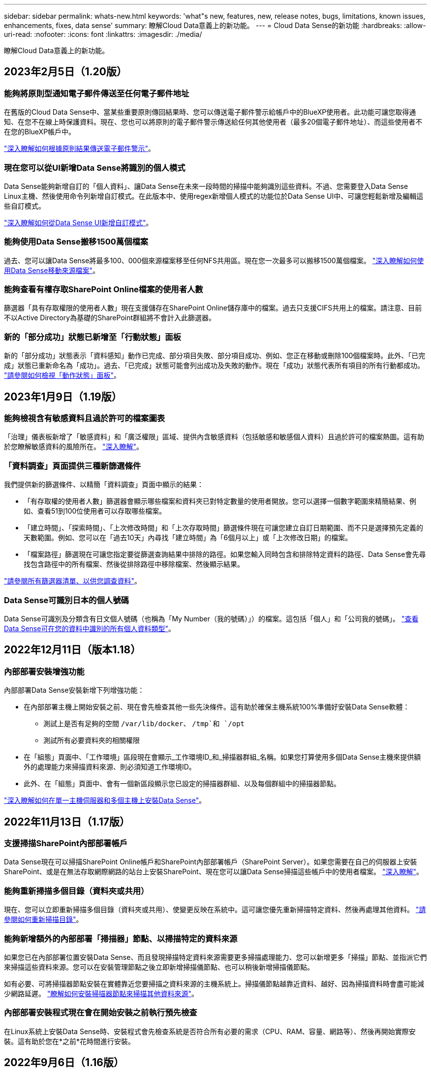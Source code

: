 ---
sidebar: sidebar 
permalink: whats-new.html 
keywords: 'what"s new, features, new, release notes, bugs, limitations, known issues, enhancements, fixes, data sense' 
summary: 瞭解Cloud Data意義上的新功能。 
---
= Cloud Data Sense的新功能
:hardbreaks:
:allow-uri-read: 
:nofooter: 
:icons: font
:linkattrs: 
:imagesdir: ./media/


[role="lead"]
瞭解Cloud Data意義上的新功能。



== 2023年2月5日（1.20版）



=== 能夠將原則型通知電子郵件傳送至任何電子郵件地址

在舊版的Cloud Data Sense中、當某些重要原則傳回結果時、您可以傳送電子郵件警示給帳戶中的BlueXP使用者。此功能可讓您取得通知、在您不在線上時保護資料。現在、您也可以將原則的電子郵件警示傳送給任何其他使用者（最多20個電子郵件地址）、而這些使用者不在您的BlueXP帳戶中。

https://docs.netapp.com/us-en/cloud-manager-data-sense/task-org-private-data.html#sending-email-alerts-when-non-compliant-data-is-found["深入瞭解如何根據原則結果傳送電子郵件警示"]。



=== 現在您可以從UI新增Data Sense將識別的個人模式

Data Sense能夠新增自訂的「個人資料」、讓Data Sense在未來一段時間的掃描中能夠識別這些資料。不過、您需要登入Data Sense Linux主機、然後使用命令列新增自訂模式。在此版本中、使用regex新增個人模式的功能位於Data Sense UI中、可讓您輕鬆新增及編輯這些自訂模式。

https://docs.netapp.com/us-en/cloud-manager-data-sense/task-managing-data-fusion.html#add-custom-personal-data-identifiers-using-a-regex["深入瞭解如何從Data Sense UI新增自訂模式"^]。



=== 能夠使用Data Sense搬移1500萬個檔案

過去、您可以讓Data Sense將最多100、000個來源檔案移至任何NFS共用區。現在您一次最多可以搬移1500萬個檔案。 https://docs.netapp.com/us-en/cloud-manager-data-sense/task-managing-highlights.html#moving-source-files-to-an-nfs-share["深入瞭解如何使用Data Sense移動來源檔案"]。



=== 能夠查看有權存取SharePoint Online檔案的使用者人數

篩選器「具有存取權限的使用者人數」現在支援儲存在SharePoint Online儲存庫中的檔案。過去只支援CIFS共用上的檔案。請注意、目前不以Active Directory為基礎的SharePoint群組將不會計入此篩選器。



=== 新的「部分成功」狀態已新增至「行動狀態」面板

新的「部分成功」狀態表示「資料感知」動作已完成、部分項目失敗、部分項目成功、例如、您正在移動或刪除100個檔案時。此外、「已完成」狀態已重新命名為「成功」。過去、「已完成」狀態可能會列出成功及失敗的動作。現在「成功」狀態代表所有項目的所有行動都成功。 https://docs.netapp.com/us-en/cloud-manager-data-sense/task-view-compliance-actions.html["請參閱如何檢視「動作狀態」面板"]。



== 2023年1月9日（1.19版）



=== 能夠檢視含有敏感資料且過於許可的檔案圖表

「治理」儀表板新增了「敏感資料」和「廣泛權限」區域、提供內含敏感資料（包括敏感和敏感個人資料）且過於許可的檔案熱圖。這有助於您瞭解敏感資料的風險所在。 https://docs.netapp.com/us-en/cloud-manager-data-sense/task-controlling-governance-data.html#data-listed-by-sensitivity-and-wide-permissions["深入瞭解"]。



=== 「資料調查」頁面提供三種新篩選條件

我們提供新的篩選條件、以精簡「資料調查」頁面中顯示的結果：

* 「有存取權的使用者人數」篩選器會顯示哪些檔案和資料夾已對特定數量的使用者開放。您可以選擇一個數字範圍來精簡結果、例如、查看51到100位使用者可以存取哪些檔案。
* 「建立時間」、「探索時間」、「上次修改時間」和「上次存取時間」篩選條件現在可讓您建立自訂日期範圍、而不只是選擇預先定義的天數範圍。例如、您可以在「過去10天」內尋找「建立時間」為「6個月以上」或「上次修改日期」的檔案。
* 「檔案路徑」篩選現在可讓您指定要從篩選查詢結果中排除的路徑。如果您輸入同時包含和排除特定資料的路徑、Data Sense會先尋找包含路徑中的所有檔案、然後從排除路徑中移除檔案、然後顯示結果。


https://docs.netapp.com/us-en/cloud-manager-data-sense/task-controlling-private-data.html#filtering-data-in-the-data-investigation-page["請參閱所有篩選器清單、以供您調查資料"]。



=== Data Sense可識別日本的個人號碼

Data Sense可識別及分類含有日文個人號碼（也稱為「My Number（我的號碼）」）的檔案。這包括「個人」和「公司我的號碼」。 https://docs.netapp.com/us-en/cloud-manager-data-sense/reference-private-data-categories.html#types-of-personal-data["查看Data Sense可在您的資料中識別的所有個人資料類型"]。



== 2022年12月11日（版本1.18）



=== 內部部署安裝增強功能

內部部署Data Sense安裝新增下列增強功能：

* 在內部部署主機上開始安裝之前、現在會先檢查其他一些先決條件。這有助於確保主機系統100%準備好安裝Data Sense軟體：
+
** 測試上是否有足夠的空間 `/var/lib/docker`、 `/tmp`和 `/opt`
** 測試所有必要資料夾的相關權限


* 在「組態」頁面中、「工作環境」區段現在會顯示_工作環境ID_和_掃描器群組_名稱。如果您打算使用多個Data Sense主機來提供額外的處理能力來掃描資料來源、則必須知道工作環境ID。
* 此外、在「組態」頁面中、會有一個新區段顯示您已設定的掃描器群組、以及每個群組中的掃描器節點。


https://docs.netapp.com/us-en/cloud-manager-data-sense/task-deploy-compliance-onprem.html["深入瞭解如何在單一主機伺服器和多個主機上安裝Data Sense"]。



== 2022年11月13日（1.17版）



=== 支援掃描SharePoint內部部署帳戶

Data Sense現在可以掃描SharePoint Online帳戶和SharePoint內部部署帳戶（SharePoint Server）。如果您需要在自己的伺服器上安裝SharePoint、或是在無法存取網際網路的站台上安裝SharePoint、現在您可以讓Data Sense掃描這些帳戶中的使用者檔案。 https://docs.netapp.com/us-en/cloud-manager-data-sense/task-scanning-sharepoint.html#adding-a-sharepoint-on-premise-account["深入瞭解"^]。



=== 能夠重新掃描多個目錄（資料夾或共用）

現在、您可以立即重新掃描多個目錄（資料夾或共用）、使變更反映在系統中。這可讓您優先重新掃描特定資料、然後再處理其他資料。 https://docs.netapp.com/us-en/cloud-manager-data-sense/task-managing-repo-scanning.html#rescanning-data-for-an-existing-repository["請參閱如何重新掃描目錄"^]。



=== 能夠新增額外的內部部署「掃描器」節點、以掃描特定的資料來源

如果您已在內部部署位置安裝Data Sense、而且發現掃描特定資料來源需要更多掃描處理能力、您可以新增更多「掃描」節點、並指派它們來掃描這些資料來源。您可以在安裝管理節點之後立即新增掃描儀節點、也可以稍後新增掃描儀節點。

如有必要、可將掃描器節點安裝在實體靠近您要掃描之資料來源的主機系統上。掃描儀節點越靠近資料、越好、因為掃描資料時會盡可能減少網路延遲。 https://docs.netapp.com/us-en/cloud-manager-data-sense/task-deploy-compliance-onprem.html#add-scanner-nodes-to-an-existing-deployment["瞭解如何安裝掃描器節點來掃描其他資料來源"^]。



=== 內部部署安裝程式現在會在開始安裝之前執行預先檢查

在Linux系統上安裝Data Sense時、安裝程式會先檢查系統是否符合所有必要的需求（CPU、RAM、容量、網路等）、然後再開始實際安裝。這有助於您在*之前*花時間進行安裝。



== 2022年9月6日（1.16版）



=== 能夠立即重新掃描儲存庫、以反映檔案中的變更

如果您需要立即重新掃描特定儲存庫、使變更反映在系統中、您可以選取儲存庫並重新掃描。這可讓您優先重新掃描特定資料、然後再處理其他資料。 https://docs.netapp.com/us-en/cloud-manager-data-sense/task-managing-repo-scanning.html#rescanning-data-for-an-existing-repository["請參閱如何重新掃描目錄"^]。



=== 在「資料調查」頁面中、新篩選「資料偵測掃描」狀態

「分析狀態」篩選器可讓您列出處於「資料感應」掃描特定階段的檔案。您可以選取一個選項來顯示*擱置第一次掃描*、*完成*正在掃描、*擱置重新掃描*或*失敗*要掃描的檔案清單。

https://docs.netapp.com/us-en/cloud-manager-data-sense/task-controlling-private-data.html#filtering-data-in-the-data-investigation-page["請參閱所有篩選器清單、以供您調查資料"^]。



=== 資料主體現在被視為掃描中「個人資料」的一部分

Data Sense現已將資料主體視為「法規遵循儀表板」中所顯示之「個人結果」的一部分。此外、在「調查」頁面中執行搜尋時、您可以選取「個人資料」下方的「資料主旨」、以僅檢視包含資料主旨的檔案。



=== 資料感測階層連結檔案現在被視為掃描中「類別」的一部分

Data Sense現在將階層連結檔案視為「符合性儀表板」中顯示的類別的一部分。將檔案從來源位置移至NFS共用時、會建立這些檔案Data Sense。 https://docs.netapp.com/us-en/cloud-manager-data-sense/task-managing-highlights.html#moving-source-files-to-an-nfs-share["深入瞭解如何建立階層連結檔案"^]。

此外、在「調查」頁面中執行搜尋時、您可以選取「類別」下的「資料感測Breadcrumbs」、以僅檢視「資料感測階層連結」檔案。



== 2022年8月7日（1.15版）



=== 來自紐西蘭的五種新型個人資料是由Data Sense所識別

Data Sense可識別及分類包含下列資料類型的檔案：

* 紐西蘭銀行帳戶號碼
* 紐西蘭駕駛證號碼
* 紐西蘭IRD編號（稅金ID）
* 紐西蘭NHI（國家健康指數）編號
* 紐西蘭護照號碼


link:reference-private-data-categories.html#types-of-personal-data["查看Data Sense可在您的資料中識別的所有個人資料類型"]。



=== 能夠新增階層連結檔案、以指出檔案移動的原因

當您使用「資料感應」功能將來源檔案移至NFS共用時、現在您可以將階層連結檔案保留在移動檔案的位置。階層連結檔案可協助使用者瞭解為何要將檔案從原始位置移出。對於每個移動的檔案、系統會在來源位置建立一個名為「<fileName（檔案名稱）>-breadcrumbsum-<date（日期）>.txt'的階層連結檔案、以顯示檔案的移動位置和移動檔案的使用者。 https://docs.netapp.com/us-en/cloud-manager-data-sense/task-managing-highlights.html#moving-source-files-to-an-nfs-share["深入瞭解"^]。



=== 您目錄中的個人資料和敏感個人資料會顯示在調查結果中

「資料調查」頁面現在會顯示您目錄（資料夾和共用）內的個人資料和敏感個人資料結果。 https://docs.netapp.com/us-en/cloud-manager-data-sense/task-controlling-private-data.html#viewing-files-that-contain-personal-data["請參閱此處的範例"^]。



=== 檢視已成功分類的磁碟區、儲存區等數量狀態

檢視Data Sense正在掃描的個別儲存庫（Volume、儲存區等）時、您現在可以看到「對應」的儲存庫數量、以及「分類」的儲存庫數量。在所有資料上執行完整AI識別時、分類所需時間會更長。 https://docs.netapp.com/us-en/cloud-manager-data-sense/task-managing-repo-scanning.html#viewing-the-scan-status-for-your-repositories["請參閱如何檢視此資訊"^]。



=== 現在、您可以在資料中新增Data Sense將識別的自訂模式

您可以使用兩種方法新增自訂的「個人資料」、以便Data Sense在未來的掃描中識別。如此一來、您就能完整瞭解所有組織檔案中潛在敏感資料所在的位置。

* 您可以從文字檔新增自訂關鍵字。
* 您可以使用規則運算式（regex）新增個人模式。


這些關鍵字和模式會新增至Data Sense已使用的現有預先定義模式、結果會顯示在「個人模式」區段下方。 https://docs.netapp.com/us-en/cloud-manager-data-sense/task-managing-data-fusion.html["深入瞭解"^]。



== 2022年7月6日（1.14版）



=== 現在您可以檢視擁有目錄存取權的使用者和群組

過去您可以檢視個別檔案所授予的開啟權限類型。現在您可以檢視所有存取目錄（資料夾和檔案共用）的使用者或群組清單、以及他們擁有的權限類型。 https://docs.netapp.com/us-en/cloud-manager-data-sense/task-controlling-private-data.html#viewing-permissions-for-files-and-directories["瞭解如何檢視可存取您資料夾和檔案共用的使用者和群組"]。



=== 您可以「暫停」掃描儲存庫、暫時停止掃描特定內容

暫停掃描表示「Data Sense」（資料感測）將不會在任何新增或變更磁碟區或儲存區的情況下執行未來掃描、但系統仍會提供所有目前的結果。 https://docs.netapp.com/us-en/cloud-manager-data-sense/task-managing-repo-scanning.html#pausing-and-resuming-scanning-for-a-repository["瞭解如何暫停和繼續掃描"]。



=== Data Sense可識別來自其他三種狀態的美國駕駛證資料

Data Sense可識別及分類包含來自印第安納州、紐約州和德州的駕駛授權資料的檔案。 link:reference-private-data-categories.html#types-of-personal-data["查看Data Sense可在您的資料中識別的所有個人資料類型"]。



=== 原則現在會傳回符合搜尋條件的目錄

過去當您建立自訂原則時、結果會顯示符合搜尋條件的檔案。結果也會顯示符合查詢的目錄（資料夾和檔案共用）。 https://docs.netapp.com/us-en/cloud-manager-data-sense/task-org-private-data.html#creating-custom-policies["深入瞭解如何建立原則"]。



=== Data Sense現在一次最多可移動100、000個檔案

如果您打算使用Data Sense將檔案從掃描的資料來源移至NFS共用區、則檔案的最大數量已增加至100、000個檔案。 https://docs.netapp.com/us-en/cloud-manager-data-sense/task-managing-highlights.html#moving-source-files-to-an-nfs-share["瞭解如何使用Data Sense移動檔案"]。



== 2022年6月12日（1.13.1版）



=== 現在您可以從「資料調查」頁面下載結果、做為.Json報告

在「資料調查」頁面中篩選資料之後、除了將資料儲存至本機系統上的.CSV檔案之外、現在您還可以將資料另存為.Json檔案、以便匯出至NFS共用。確認Data合理擁有正確的匯出存取權限。 https://docs.netapp.com/us-en/cloud-manager-data-sense/task-generating-compliance-reports.html#data-investigation-report["請參閱如何從「資料調查」頁面建立報告"]。



=== 能夠從Data Sense UI解除安裝Data Sense

您可以解除安裝Data Sense、將軟體從主機中永久移除、如果是雲端部署、請刪除部署Data Sense的虛擬機器/執行個體。刪除執行個體會永久刪除所有已建立索引的資訊Data Sense已掃描。 https://docs.netapp.com/us-en/cloud-manager-data-sense/task-uninstall-data-sense.html["瞭解方法"]。



=== 稽核記錄功能現在可用來追蹤Data Sense所執行的行動記錄

稽核日誌會追蹤Data Sense對所有工作環境中的檔案所執行的管理活動、以及Data Sense正在掃描的資料來源。活動可以是使用者產生的（刪除檔案、建立原則等）或產生的原則（自動新增標籤至檔案、自動刪除檔案等）。

https://docs.netapp.com/us-en/cloud-manager-data-sense/task-audit-data-sense-actions.html["如需稽核記錄的詳細資料、請參閱"]。



=== 在「Data Investigation」（資料調查）頁面中新增敏感識別碼的篩選器

「識別碼數量」篩選器可讓您列出具有特定數量敏感識別碼的檔案、包括個人資料和敏感個人資料。您可以選取1到10或1到1000等範圍、只檢視含有該敏感識別碼數目的檔案。

https://docs.netapp.com/us-en/cloud-manager-data-sense/task-controlling-private-data.html#filtering-data-in-the-data-investigation-page["請參閱所有篩選器清單、以供您調查資料"]。



=== 現在您可以編輯所建立的現有原則

如果您需要變更過去建立的自訂原則、現在您可以編輯原則、而非建立新原則。 https://docs.netapp.com/us-en/cloud-manager-data-sense/task-org-private-data.html#editing-policies["瞭解如何編輯原則"]。



== 2022年5月11日（1.12.1版）



=== 新增支援在Google雲端硬碟帳戶中掃描資料

現在您可以將Google雲端硬碟帳戶新增至Data Sense、以便從這些Google雲端硬碟帳戶掃描文件和檔案。 https://docs.netapp.com/us-en/cloud-manager-data-sense/task-scanning-google-drive.html["瞭解如何掃描Google雲端硬碟帳戶"]。

Data Sense可從Google Docs套件（文件、工作表和投影片）中識別下列Google檔案類型中的個人識別資訊（PII）、以及 https://docs.netapp.com/us-en/cloud-manager-data-sense/reference-private-data-categories.html#types-of-files["現有檔案類型"]。



=== 目錄層級檢視已新增至「資料調查」頁面

除了檢視及篩選所有檔案和資料庫的資料、現在您還可以根據資料調查頁面中資料夾和共用區內的所有資料來檢視及篩選資料。系統會為已掃描的CIFS和NFS共用、以及OneDrive、SharePoint和Google Drive資料夾建立目錄索引。現在您可以在目錄層級檢視權限並管理資料。 https://docs.netapp.com/us-en/cloud-manager-data-sense/task-controlling-private-data.html#filtering-data-in-the-data-investigation-page["瞭解如何選取掃描資料的「目錄」檢視"]。



=== 展開群組以顯示具有存取檔案權限的使用者/成員

身為Data Sense權限功能的一部分、您現在可以檢視擁有檔案存取權的使用者和群組清單。每個群組都可展開以顯示群組中的使用者清單。 https://docs.netapp.com/us-en/cloud-manager-data-sense/task-controlling-private-data.html#viewing-permissions-for-files["瞭解如何檢視具有檔案讀取和/或寫入權限的使用者和群組"]。



=== 「資料調查」頁面新增兩個篩選條件

* 「目錄類型」篩選器可讓您精簡資料、只查看資料夾或共用區。結果將顯示在新的*目錄*索引標籤中。
* 「使用者/群組權限」篩選器可讓您列出特定使用者或群組具有讀取和/或寫入權限的檔案、資料夾和共用。您可以選取多個使用者和/或群組名稱、或輸入部分名稱。


https://docs.netapp.com/us-en/cloud-manager-data-sense/task-controlling-private-data.html#filtering-data-in-the-data-investigation-page["請參閱所有篩選器清單、以供您調查資料"]。



== 2022年4月5日（版本1.11.1）



=== Data Sense可識別四種新類型的澳洲個人資料

Data Sense可識別及分類包含澳洲（TFN）（稅務檔案編號）、澳洲駕駛證編號、澳洲醫療保險編號及澳洲護照編號的檔案。 link:reference-private-data-categories.html#types-of-personal-data["查看Data Sense可在您的資料中識別的所有個人資料類型"]。



=== 現在全域Active Directory伺服器可以是LDAP伺服器

除了先前支援的DNS伺服器之外、您與Data Sense整合的全域Active Directory伺服器現在也可以是LDAP伺服器。 link:task-add-active-directory-datasense.html["如需詳細資料、請前往此處"]。



== 2022年3月15日（版本1.10.0）



=== 新篩選器、顯示特定使用者或群組擁有讀取或寫入權限的檔案

已新增名為「使用者/群組權限」的篩選器、以便列出特定使用者或群組具有讀取和/或寫入權限的檔案。您可以選取一或多個使用者和/或群組名稱、或輸入部分名稱。此功能適用於Cloud Volumes ONTAP 下列系統上的Volume：功能：功能包括：功能性、內部ONTAP 版本、功能性、Azure NetApp Files 功能性、功能性、功能性ONTAP 、功能性、功能性、功能性、功能性、功能性、功能性、功能性、可在



=== Data Sense可決定SharePoint和OneDrive帳戶中檔案的權限

Data Sense現在可以讀取OneDrive帳戶和SharePoint帳戶中掃描檔案的權限。此資訊會顯示在檔案的「調查」窗格詳細資料中、以及「治理儀表板」的「開放權限」區域中。



=== Data Sense可識別兩種其他類型的個人資料

* 法文INSEE：INSEE程式碼是法國國家統計與經濟研究所（INSEE）用來識別各種實體的數值代碼。
* 密碼：此資訊是使用鄰近驗證來識別、方法是在英數字元字串旁尋找「password」一詞的排列。找到的項目數量將列在「法規遵循儀表板」的「個人結果」下方。您可以使用「篩選*個人資料>密碼*」在「調查」窗格中搜尋包含密碼的檔案。




=== 支援在黑暗站台部署OneDrive和SharePoint資料時掃描

當您在內部部署網站的主機上部署Cloud Data Sense、但該網站無法存取網際網路時、現在您可以從OneDrive帳戶或SharePoint帳戶掃描本機資料。 link:task-deploy-compliance-dark-site.html#sharepoint-and-onedrive-special-requirements["您必須允許存取下列端點。"]



=== 此版本已停止使用Cloud Data Sense掃描雲端備份檔案的試用版功能



== 2022年2月9日



=== 新增掃描Microsoft SharePoint線上帳戶的支援

現在您可以將SharePoint線上帳戶新增至Data Sense、以便從SharePoint網站掃描文件和檔案。 link:task-scanning-sharepoint.html["瞭解如何掃描SharePoint帳戶"]。



=== Data Sense可將檔案從資料來源複製到目標位置、並同步處理這些檔案

如果您正在移轉資料、而且想要追蹤檔案的任何最後變更、這項功能就很有幫助。此動作使用 https://docs.netapp.com/us-en/cloud-manager-sync/concept-cloud-sync.html["NetApp Cloud Sync"^] 將資料從來源複製及同步至目標的功能。

link:task-managing-highlights.html#copying-and-synchronizing-source-files-to-a-target-system["瞭解如何複製及同步檔案"]。



=== 為DSAR報告提供新的語言支援

目前支援使用德文和西班牙文搜尋資料主體名稱、以建立資料主體存取要求（DSAR）報告。本報告旨在協助貴組織遵守GDPR或類似的資料隱私權法律。



=== Data Sense可識別三種其他類型的個人資料

Data Sense現在可以在檔案中找到法文社會安全號碼、法文ID和法文驅動程式授權號碼。 link:reference-private-data-categories.html#types-of-personal-data["請參閱「Data Sense」在掃描中識別的所有個人資料類型清單"]。



=== 安全性群組連接埠已變更、以便與連接器進行Data Sense通訊

Cloud Manager Connector的安全性群組將使用連接埠443、而非連接埠80、用於往返Data Sense執行個體的傳入和傳出流量、以提高安全性。這兩個連接埠目前仍為開啟狀態、因此您不會看到任何問題、但您應該更新任何舊版連接器部署中的安全性群組、因為連接埠80將在未來的版本中被淘汰。



== 2022年1月2日



=== 能夠整合全域Active Directory、以識別檔案擁有者和權限

現在、您可以將全域Active Directory與Cloud Data Sense整合、以強化Data Sense針對檔案擁有者及哪些使用者和群組有權存取檔案的結果。

除了您輸入的Active Directory認證資料、以便Data Sense能夠掃描來自特定資料來源的CIFS磁碟區之外、這項新的整合功能還能為其他使用者和系統提供額外的整合功能。Data Sense會在所有整合式Active Directory中尋找使用者與權限詳細資料。 link:task-add-active-directory-datasense.html["瞭解如何設定全域Active Directory"]。



=== 資料感應「原則」現在可用於刪除檔案

Data Sense可自動刪除符合您在原則中定義之查詢的檔案。 link:task-managing-highlights.html#deleting-source-files-automatically-using-policies["瞭解如何建立自訂原則"]。



== 2021年12月16日



=== 資料感測功能可在黑暗的站台中掃描資料

Cloud Manager（連接器）和Cloud Data Sense均可部署在內部部署站台、但無法存取網際網路。現在、您的安全網站可以使用Cloud Manager來管理內部ONTAP 的支援叢集、在叢集之間複寫資料、以及使用Cloud Data Sense從這些叢集掃描資料。

link:task-deploy-compliance-dark-site.html["瞭解如何在無法存取網際網路的站台上部署Cloud Data Sense"^]。



== 2021年11月28日



=== Data Sense可用於從ONTAP 某個作業系統複製磁碟區

您可以使用Data Sense來複製ONTAP 一個實體磁碟區、但只能在新的複製磁碟區中包含來源磁碟區中選取的檔案。如果您正在移轉資料、想要排除某些檔案、或想要建立磁碟區的複本以供測試、這項功能很有幫助。

link:task-managing-highlights.html#cloning-volume-data-to-a-new-volume["瞭解如何複製磁碟區"]。



=== 適用於Cloud Manager的GCP Marketplace訂閱現已包含對Cloud Data Sense的支援

。 https://console.cloud.google.com/marketplace/details/netapp-cloudmanager/cloud-manager?supportedpurview=project&rif_reserved["適用於Cloud Manager的GCP Marketplace訂閱"^] 現在支援Cloud Data Sense。現在您可以使用這份隨用隨付（PAYGO）訂閱、掃描Cloud Volumes ONTAP 部署在Google Cloud儲存設備上的__LW_YGO]系統中的資料、以及使用NetApp的BYOL授權。



=== 能夠檢視您長期執行的法規遵循行動狀態

當您從「調查結果」窗格對許多檔案執行動作時、例如刪除50個檔案、程序可能需要一些時間。現在您可以監控這些非同步動作的狀態、以便知道它何時已套用至所有檔案。

link:task-view-compliance-actions.html["瞭解如何檢視持續法規遵循行動的狀態"]。



=== Data Sense可識別兩種其他類型的個人資料

Data Sense現在可以在檔案中找到個人資料類型「British Passport"（英國護照）」和「National Health Service（NHS）Number（美國國家醫療服務（NHS）編號）」。 link:reference-private-data-categories.html#types-of-personal-data["請參閱Data Sense在掃描中找到的所有個人資料類型清單"]。



=== 「新篩選器」可顯示屬於特定工作環境類型的檔案

在「資料調查」頁面中篩選資料時、已新增「工作環境類型」的篩選器。這可讓您篩選Cloud Volumes ONTAP 出適用於下列項目的結果：支援各種功能的不全系統、ONTAP 適用於各種系統的FSX、內部部署ONTAP 的不全系統等等。



== 2021年11月7日



=== 現在、您可以選擇在工作環境中對應或分類個別磁碟區

過去您可以對應所有磁碟區、或是對應及分類每個工作環境中的所有磁碟區。現在、您可以選擇對應_OR來對應及分類個別磁碟區。此選項可用於Cloud Volumes ONTAP 支援下列項目：SFFEM Volume、ANF Volume、on prem ONTAP 、以及ONTAP 適用於Sfx6 Volume的FSX。



=== Data Sense可將檔案從資料來源複製到目的地NFS共用區

您可以將Data Sense正在掃描的任何來源檔案複製到目的地NFS共用區。如果您想要複製特定資料並將其移至不同的NFS位置、這項功能就很有幫助。 link:task-managing-highlights.html#copying-source-files-to-an-nfs-share["深入瞭解"]。



=== 能夠掃描FSX上ONTAP 的資料保護磁碟區、以利執行不需使用的檔案系統

現在、您可以在FSXfor ONTAP Sfor Solidffile系統上掃描資料保護磁碟區。 link:task-scanning-fsx.html#scanning-data-protection-volumes["深入瞭解"]。



=== 新的篩選器、可在Data Sense首次發現檔案時、依日期範圍顯示檔案

「調查」頁面中名為「探索時間」的新篩選器、可讓您在Data Sense首次探索檔案時、依日期範圍檢視檔案。探索到的時間也已新增至「檔案詳細資料」頁面、以及以CSV格式輸出檔案的報告。



=== SOC 2類型2認證

一家獨立認證的公共會計公司和服務稽核員審查了Cloud Data Sense、並根據適用的信任服務準則、確認已達成SOC 2類報告。

https://www.netapp.com/company/trust-center/compliance/soc-2/["檢視NetApp的SOC 2報告"^]。



== 2021年10月4日



=== 支援NetApp的BYOL授權

除了透過雲端供應商的市場取得Data Sense授權、現在您可以向NetApp購買自帶授權（BYOL）、以便在Cloud Manager帳戶中的所有工作環境和資料來源中使用。

link:task-licensing-datasense.html#use-a-cloud-data-sense-byol-license["深入瞭解全新Cloud Data Sense BYOL授權"]。



=== 支援Google Cloud Platform

現在Cloud Data Sense可以掃描Cloud Volumes ONTAP 部署在GCP上的各種支援系統中的資料。資料感應必須部署在GCP上、而且連接器必須部署在GCP或內部部署上。與Connector相關的GCP服務帳戶需要最新權限、才能將Cloud Data Sense部署至GCP。



=== 能夠掃描FSX上 的CIFS Volume、以利ONTAP 支援不順暢的檔案系統

Data Sense現在可以掃描來自FSX的CIFS Volume、以供ONTAP 支援各種系統。 link:task-scanning-fsx.html["瞭解如何掃描Amazon FSXfor ONTAP SfundVolume"]。



== 2021年9月2日



=== 能夠掃描FSX上的NFS磁碟區ONTAP 、以供支援不全檔案系統之用

新增支援在Amazon FSX for ONTAP Sf系 上掃描NFS磁碟區上的資料。 link:task-scanning-fsx.html["瞭解如何為您的FSX ONTAP for Sf哪些 系統設定掃描"]。



=== 資料感應「狀態」項目已變更為「標記」項目

使用Data Sense將「狀態」資訊新增至檔案的功能、已將術語變更為「標記」。這些是檔案層級標籤、請勿與可套用至磁碟區、EC2執行個體、虛擬機器等的資源層級標籤混淆 link:task-org-private-data.html#applying-tags-to-manage-your-scanned-files["深入瞭解檔案層級標記"]。



== 2021年8月1日



=== 一次管理多個檔案的檔案設定

在舊版的Cloud Data Sense中、您可以一次對一個檔案執行下列動作：新增狀態標記、指派使用者、以及新增AIP標籤。現在、您可以從「資料調查」頁面選取多個檔案、並在多個檔案上執行這些動作。



=== 管理儀表板會根據資料建立時間或上次存取時間來顯示資料

在「管理」儀表板中檢視資料的存留期時、除了根據上次修改的時間來檢視資料之外、現在您可以根據資料建立時間或上次存取時間（讀取時間）來檢視資料。此資訊也會在資料對應報告中提供。



=== 掃描大型組態時、能夠使用多部主機來提供額外的處理能力

部署內部部署Data Sense時、現在您可以在計畫掃描包含數PB資料的組態時、將掃描軟體安裝在其他內部部署主機上。這些額外的_掃描儀節點_可在掃描非常大的組態時提供更高的處理能力。

瞭解如何操作 link:task-deploy-compliance-onprem.html#multi-host-installation-for-large-configurations["在多個主機上部署Data Sense軟體"]。



== 2021年7月7日



=== Data Sense可將檔案從資料來源移至目的地NFS共用區

新功能可讓您實現 link:task-managing-highlights.html#moving-source-files-to-an-nfs-share["將Data Sense正在掃描的任何來源檔案移至任何NFS共用區"]。這可讓您將敏感或安全性相關的檔案移至特殊區域、以便進行更多分析。



=== 能夠快速分類資料、而非執行完整分類掃描

您現在可以選擇將資料快速對應至類別、而非執行完整分類掃描。如此一來、您就能 link:task-generating-compliance-reports.html#data-mapping-report["檢視資料對應報告"] 當您不需要執行完整掃描的特定資料來源時、請從「管理儀表板」取得資料總覽。



=== 能夠將檔案指派給Cloud Manager使用者

現在您可以了 link:task-org-private-data.html#assigning-users-to-manage-certain-files["將檔案指派給特定Cloud Manager使用者"] 如此一來、該人員就能對需要在檔案上執行的任何後續行動負責。此功能可與現有功能搭配使用、將自訂標記新增至檔案。

「調查」頁面中的新篩選器也可讓您輕鬆檢視「指派給」欄位中有相同人員的所有檔案。



=== 能夠使用較小的Cloud Data Sense執行個體

有些掃描需求較小的使用者要求能夠使用較小的Cloud Data Sense執行個體。現在您可以了。使用這些較小的執行個體時有一些限制 link:concept-cloud-compliance.html#using-a-smaller-instance-type["請先瞭解這些限制"]。



=== 執行慢速掃描的能力

資料掃描對儲存系統和資料的影響微乎其微。不過、如果您擔心影響極小、您可以設定「Data Sense」（資料感測）、立即執行「Slow」（慢速）掃描。 link:task-reduce-scan-speed.html["瞭解方法"]。



=== Data Sense會追蹤上次存取檔案的時間

上次存取時間值已新增至「檔案詳細資料」頁面、以及您以CSV格式輸出的報告、以便您查看使用者上次存取檔案的時間。
